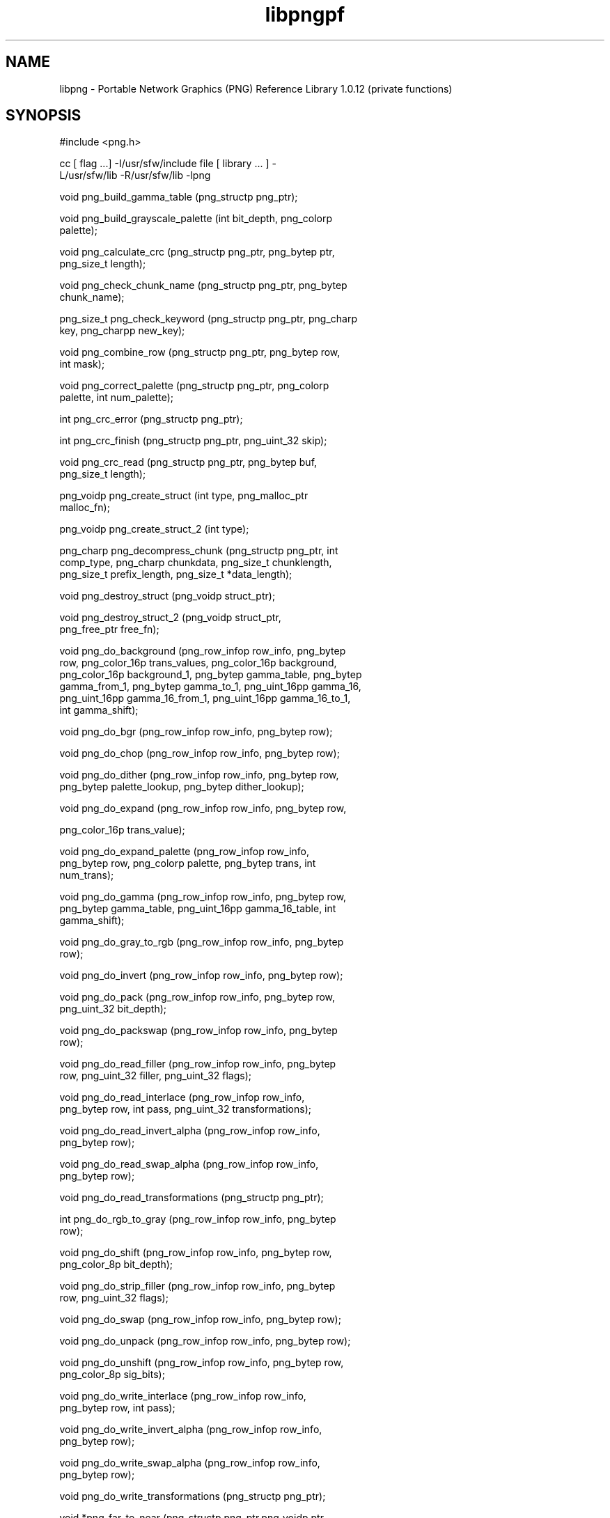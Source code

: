 '\" te
.TH libpngpf 3 "26 Mar 2004" "SunOS 5.11" "C Library Functions"
.SH "NAME"
libpng \- Portable
Network Graphics (PNG) Reference Library 1\&.0\&.12 (private functions)
.SH "SYNOPSIS"
.sp
.nf
\f(CW#include <png\&.h>

cc [ flag \&.\&.\&.] -I/usr/sfw/include file [  library  \&.\&.\&.  ]  -
L/usr/sfw/lib -R/usr/sfw/lib -lpng

void png_build_gamma_table (png_structp png_ptr);

void png_build_grayscale_palette (int bit_depth,  png_colorp
palette);

void png_calculate_crc (png_structp png_ptr, png_bytep  ptr,
png_size_t length);

void png_check_chunk_name  (png_structp  png_ptr,  png_bytep
chunk_name);

png_size_t png_check_keyword (png_structp png_ptr, png_charp
key, png_charpp new_key);

void png_combine_row (png_structp  png_ptr,  png_bytep  row,
int mask);

void png_correct_palette  (png_structp  png_ptr,  png_colorp
palette, int num_palette);

int png_crc_error (png_structp png_ptr);

int png_crc_finish (png_structp png_ptr, png_uint_32 skip);

void  png_crc_read  (png_structp  png_ptr,  png_bytep   buf,
png_size_t length);

png_voidp  png_create_struct   (int   type,   png_malloc_ptr
malloc_fn);

png_voidp png_create_struct_2 (int type);

png_charp  png_decompress_chunk  (png_structp  png_ptr,  int
comp_type,   png_charp  chunkdata,  png_size_t  chunklength,
png_size_t prefix_length, png_size_t *data_length);

void png_destroy_struct (png_voidp struct_ptr);

void     png_destroy_struct_2     (png_voidp     struct_ptr,
png_free_ptr free_fn);

void png_do_background  (png_row_infop  row_info,  png_bytep
row,  png_color_16p  trans_values, png_color_16p background,
png_color_16p background_1, png_bytep gamma_table, png_bytep
gamma_from_1,  png_bytep gamma_to_1, png_uint_16pp gamma_16,
png_uint_16pp gamma_16_from_1, png_uint_16pp  gamma_16_to_1,
int gamma_shift);

void png_do_bgr (png_row_infop row_info, png_bytep row);

void png_do_chop (png_row_infop row_info, png_bytep row);

void png_do_dither (png_row_infop row_info,  png_bytep  row,
png_bytep palette_lookup, png_bytep dither_lookup);

void png_do_expand (png_row_infop row_info,  png_bytep  row,

png_color_16p trans_value);

void    png_do_expand_palette    (png_row_infop    row_info,
png_bytep  row,  png_colorp  palette,  png_bytep  trans, int
num_trans);

void png_do_gamma (png_row_infop  row_info,  png_bytep  row,
png_bytep  gamma_table,  png_uint_16pp  gamma_16_table,  int
gamma_shift);

void png_do_gray_to_rgb (png_row_infop  row_info,  png_bytep
row);

void png_do_invert (png_row_infop row_info, png_bytep row);

void png_do_pack  (png_row_infop  row_info,  png_bytep  row,
png_uint_32 bit_depth);

void  png_do_packswap  (png_row_infop  row_info,   png_bytep
row);

void png_do_read_filler (png_row_infop  row_info,  png_bytep
row, png_uint_32 filler, png_uint_32 flags);

void    png_do_read_interlace    (png_row_infop    row_info,
png_bytep row, int pass, png_uint_32 transformations);

void   png_do_read_invert_alpha   (png_row_infop   row_info,
png_bytep row);

void   png_do_read_swap_alpha    (png_row_infop    row_info,
png_bytep row);

void png_do_read_transformations (png_structp png_ptr);

int png_do_rgb_to_gray  (png_row_infop  row_info,  png_bytep
row);

void png_do_shift (png_row_infop  row_info,  png_bytep  row,
png_color_8p bit_depth);

void png_do_strip_filler (png_row_infop row_info,  png_bytep
row, png_uint_32 flags);

void png_do_swap (png_row_infop row_info, png_bytep row);

void png_do_unpack (png_row_infop row_info, png_bytep row);

void png_do_unshift (png_row_infop row_info, png_bytep  row,
png_color_8p sig_bits);

void   png_do_write_interlace    (png_row_infop    row_info,
png_bytep row, int pass);

void  png_do_write_invert_alpha   (png_row_infop   row_info,
png_bytep row);

void   png_do_write_swap_alpha   (png_row_infop    row_info,
png_bytep row);

void png_do_write_transformations (png_structp png_ptr);

void *png_far_to_near  (png_structp  png_ptr,png_voidp  ptr,
int check);

void png_flush (png_structp png_ptr);

png_int_32 png_get_int_32 (png_bytep buf);

png_uint_16 png_get_uint_16 (png_bytep buf);

png_uint_32 png_get_uint_32 (png_bytep buf);

int png_handle_as_unknown  (png_structp  png_ptr,  png_bytep
chunk_name);

void   png_handle_bKGD   (png_structp   png_ptr,   png_infop
info_ptr, png_uint_32 length);

void   png_handle_cHRM   (png_structp   png_ptr,   png_infop
info_ptr, png_uint_32 length);

void   png_handle_gAMA   (png_structp   png_ptr,   png_infop
info_ptr, png_uint_32 length);

void   png_handle_hIST   (png_structp   png_ptr,   png_infop
info_ptr, png_uint_32 length);

void   png_handle_IEND   (png_structp   png_ptr,   png_infop
info_ptr, png_uint_32 length);

void   png_handle_IHDR   (png_structp   png_ptr,   png_infop
info_ptr, png_uint_32 length);

void   png_handle_iCCP   (png_structp   png_ptr,   png_infop
info_ptr, png_uint_32 length);

void   png_handle_iTXt   (png_structp   png_ptr,   png_infop
info_ptr, png_uint_32 length);

void   png_handle_oFFs   (png_structp   png_ptr,   png_infop
info_ptr, png_uint_32 length);

void   png_handle_pCAL   (png_structp   png_ptr,   png_infop
info_ptr, png_uint_32 length);

void   png_handle_pHYs   (png_structp   png_ptr,   png_infop
info_ptr, png_uint_32 length);

void   png_handle_PLTE   (png_structp   png_ptr,   png_infop
info_ptr, png_uint_32 length);

void   png_handle_sBIT   (png_structp   png_ptr,   png_infop
info_ptr, png_uint_32 length);

void   png_handle_sCAL   (png_structp   png_ptr,   png_infop
info_ptr, png_uint_32 length);

void   png_handle_sPLT   (png_structp   png_ptr,   png_infop
info_ptr, png_uint_32 length);

void   png_handle_sRGB   (png_structp   png_ptr,   png_infop
info_ptr, png_uint_32 length);

void   png_handle_tEXt   (png_structp   png_ptr,   png_infop
info_ptr, png_uint_32 length);

void   png_handle_tIME   (png_structp   png_ptr,   png_infop
info_ptr, png_uint_32 length);

void   png_handle_tRNS   (png_structp   png_ptr,   png_infop
info_ptr, png_uint_32 length);

void  png_handle_unknown  (png_structp  png_ptr,   png_infop
info_ptr, png_uint_32 length);

void   png_handle_zTXt   (png_structp   png_ptr,   png_infop
info_ptr, png_uint_32 length);

void  png_info_destroy   (png_structp   png_ptr,   png_infop
info_ptr);

void png_init_read_transformations (png_structp png_ptr);

void png_process_IDAT_data (png_structp  png_ptr,  png_bytep
buffer, png_size_t buffer_length);

void png_process_some_data (png_structp  png_ptr,  png_infop
info_ptr);

void png_push_check_crc (png_structp png_ptr);

void png_push_crc_finish (png_structp png_ptr);

void  png_push_crc_skip  (png_structp  png_ptr,  png_uint_32
length);

void png_push_fill_buffer  (png_structp  png_ptr,  png_bytep
buffer, png_size_t length);

void png_push_handle_tEXt  (png_structp  png_ptr,  png_infop
info_ptr, png_uint_32 length);

void png_push_handle_unknown (png_structp png_ptr, png_infop
info_ptr, png_uint_32 length);

void png_push_handle_zTXt  (png_structp  png_ptr,  png_infop
info_ptr, png_uint_32 length);

void  png_push_have_end  (png_structp   png_ptr,   png_infop
info_ptr);

void  png_push_have_info  (png_structp  png_ptr,   png_infop
info_ptr);

void png_push_have_row (png_structp png_ptr, png_bytep row);

void png_push_process_row (png_structp png_ptr);

void  png_push_read_chunk  (png_structp  png_ptr,  png_infop
info_ptr);

void  png_push_read_end  (png_structp   png_ptr,   png_infop
info_ptr);

void png_push_read_IDAT (png_structp png_ptr);

void  png_push_read_sig  (png_structp   png_ptr,   png_infop
info_ptr);

void  png_push_read_tEXt  (png_structp  png_ptr,   png_infop
info_ptr);

void  png_push_read_zTXt  (png_structp  png_ptr,   png_infop
info_ptr);

void png_push_restore_buffer (png_structp png_ptr, png_bytep
buffer, png_size_t buffer_length);

void png_push_save_buffer (png_structp png_ptr);

void png_read_data  (png_structp  png_ptr,  png_bytep  data,
png_size_t length);

void png_read_filter_row (png_structp png_ptr, png_row_infop
row_info, png_bytep row, png_bytep prev_row, int filter);

void png_read_finish_row (png_structp png_ptr);

void png_read_push_finish_row (png_structp png_ptr);

void png_read_start_row (png_structp png_ptr);

void png_read_transform_info (png_structp png_ptr, png_infop
info_ptr);

void png_reset_crc (png_structp png_ptr);

void png_save_int_32 (png_bytep buf, png_int_32 i);

void png_save_uint_16 (png_bytep buf, unsigned int i);

void png_save_uint_32 (png_bytep buf, png_uint_32 i);

void  png_write_bKGD  (png_structp  png_ptr,   png_color_16p
values, int color_type);

void png_write_cHRM (png_structp  png_ptr,  double  white_x,
double  white_y, double red_x, double red_y, double green_x,
double green_y, double blue_x, double blue_y);

void png_write_cHRM_fixed (png_structp png_ptr,  png_uint_32
white_x, png_uint_32 white_y, png_uint_32 red_x, png_uint_32
red_y, png_uint_32 green_x, png_uint_32 green_y, png_uint_32
blue_x, png_uint_32 blue_y);

void png_write_data (png_structp  png_ptr,  png_bytep  data,
png_size_t length);

void png_write_filtered_row (png_structp png_ptr,  png_bytep
filtered_row);

void     png_write_find_filter     (png_structp     png_ptr,
png_row_infop row_info);

void png_write_finish_row (png_structp png_ptr);

void    png_write_gAMA    (png_structp    png_ptr,    double
file_gamma);

void png_write_gAMA_fixed (png_structp png_ptr,  png_uint_32
int_file_gamma);

void png_write_hIST (png_structp png_ptr, png_uint_16p hist,
int num_hist);

void png_write_iCCP (png_structp  png_ptr,  png_charp  name,
int compression_type, png_charp profile, int proflen);

void png_write_IDAT (png_structp  png_ptr,  png_bytep  data,
png_size_t length);

void png_write_IEND (png_structp png_ptr);

void png_write_IHDR (png_structp png_ptr, png_uint_32 width,
png_uint_32  height,  int  bit_depth,  int  color_type,  int
compression_type, int filter_type, int interlace_type);

void png_write_iTXt (png_structp png_ptr,  int  compression,
png_charp  key,  png_charp  lang,  png_charp translated_key,
png_charp text));

void  png_write_oFFs   (png_structp   png_ptr,   png_uint_32
x_offset, png_uint_32 y_offset, int unit_type);

void png_write_pCAL (png_structp png_ptr, png_charp purpose,
png_int_32   X0,  png_int_32  X1,  int  type,  int  nparams,
png_charp units, png_charpp params);

void  png_write_pHYs   (png_structp   png_ptr,   png_uint_32
x_pixels_per_unit,    png_uint_32   y_pixels_per_unit,   int
unit_type);

void   png_write_PLTE   (png_structp   png_ptr,   png_colorp
palette, png_uint_32 num_pal);

void png_write_sBIT (png_structp png_ptr, png_color_8p sbit,
int color_type);

void png_write_sCAL (png_structp  png_ptr,  png_charp  unit,
double width, double height);

void png_write_sCAL_s (png_structp png_ptr, png_charp  unit,
png_charp width, png_charp height);

void png_write_sig (png_structp png_ptr);

void png_write_sRGB (png_structp png_ptr, int intent);

void  png_write_sPLT  (png_structp  png_ptr,  png_spalette_p
palette);

void png_write_start_row (png_structp png_ptr);

void png_write_tEXt  (png_structp  png_ptr,  png_charp  key,
png_charp text, png_size_t text_len);

void   png_write_tIME   (png_structp   png_ptr,    png_timep
mod_time);

void png_write_tRNS (png_structp png_ptr,  png_bytep  trans,
png_color_16p values, int number, int color_type);

void png_write_zTXt  (png_structp  png_ptr,  png_charp  key,
png_charp text, png_size_t text_len, int compression);

voidpf png_zalloc (voidpf png_ptr, uInt items, uInt size);

void png_zfree (voidpf png_ptr, voidpf ptr);
\fR
.fi
.sp
.SH "DESCRIPTION"
.PP
The functions listed above are used privately by \fBlibpng\fR
and are not recommended for use by applications\&. The functions are listed
alphabetically here as an aid to \fBlibpng\fR maintainers\&.
See \fBpng\&.h\fR for more information about these functions\&.
.SH "ATTRIBUTES"
.PP
See \fBattributes\fR(5)
for descriptions of the following attributes:
.sp
.TS
tab() allbox;
cw(2.750000i)| cw(2.750000i)
lw(2.750000i)| lw(2.750000i).
ATTRIBUTE TYPEATTRIBUTE VALUE
Availabilityimage/library/libpng
Interface stabilityUncommitted
.TE
.sp
.SH "SEE ALSO"
.PP
\fBlibpng\fR(3),
\fBpng\fR(4),
\fBattributes\fR(5)
.SH "NOTES"
.PP
This man page was originally written by Glenn Randers-Pehrson\&. Updated
by Breda McColgan, Sun Microsystems Inc\&., 2004\&.
...\" created by instant / solbook-to-man, Thu 20 Mar 2014, 02:30
...\" LSARC 2003/085 libtiff, libjpeg, and libpng
